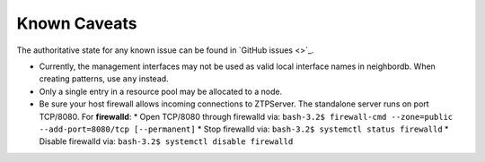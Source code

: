 Known Caveats
==============

.. contents:: Topics

The authoritative state for any known issue can be found in `GitHub issues <>`_.

* Currently, the management interfaces may not be used as valid local interface names in neighbordb. When creating patterns, use ``any`` instead.

* Only a single entry in a resource pool may be allocated to a node.

* Be sure your host firewall allows incoming connections to ZTPServer.  The standalone server runs on port TCP/8080.
  For **firewalld**: 
  * Open TCP/8080 through firewalld via: ``bash-3.2$ firewall-cmd --zone=public --add-port=8080/tcp [--permanent]``
  * Stop firewalld via: ``bash-3.2$ systemctl status firewalld``
  * Disable firewalld via: ``bash-3.2$ systemctl disable firewalld``


